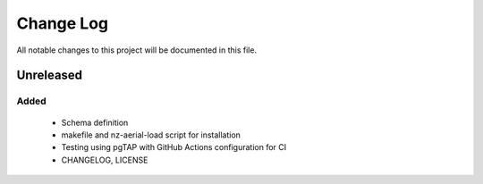 ==========
Change Log
==========

All notable changes to this project will be documented in this file.

Unreleased
==========

Added
-----

 * Schema definition
 * makefile and nz-aerial-load script for installation
 * Testing using pgTAP with GitHub Actions configuration for CI
 * CHANGELOG, LICENSE
